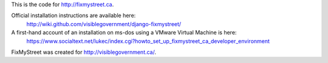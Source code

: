 This is the code for http://fixmystreet.ca.

Official installation instructions are available here:
	http://wiki.github.com/visiblegovernment/django-fixmystreet/

A first-hand account of an installation on ms-dos using a VMware Virtual Machine is here:
  https://www.socialtext.net/lukec/index.cgi?howto_set_up_fixmystreet_ca_developer_environment

FixMyStreet was created for http://visiblegovernment.ca/.
